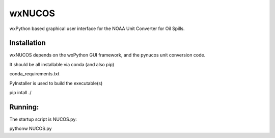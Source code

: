 #######
wxNUCOS
#######

wxPython based graphical user interface for the NOAA Unit Converter for Oil Spills.

Installation
============

wxNUCOS depends on the wxPython GUI framework, and the pynucos unit conversion code.

It should be all installable via conda (and also pip)

conda_requirements.txt

PyInstaller is used to build the executable(s)

pip intall ./

Running:
========

The startup script is NUCOS.py::

pythonw NUCOS.py


